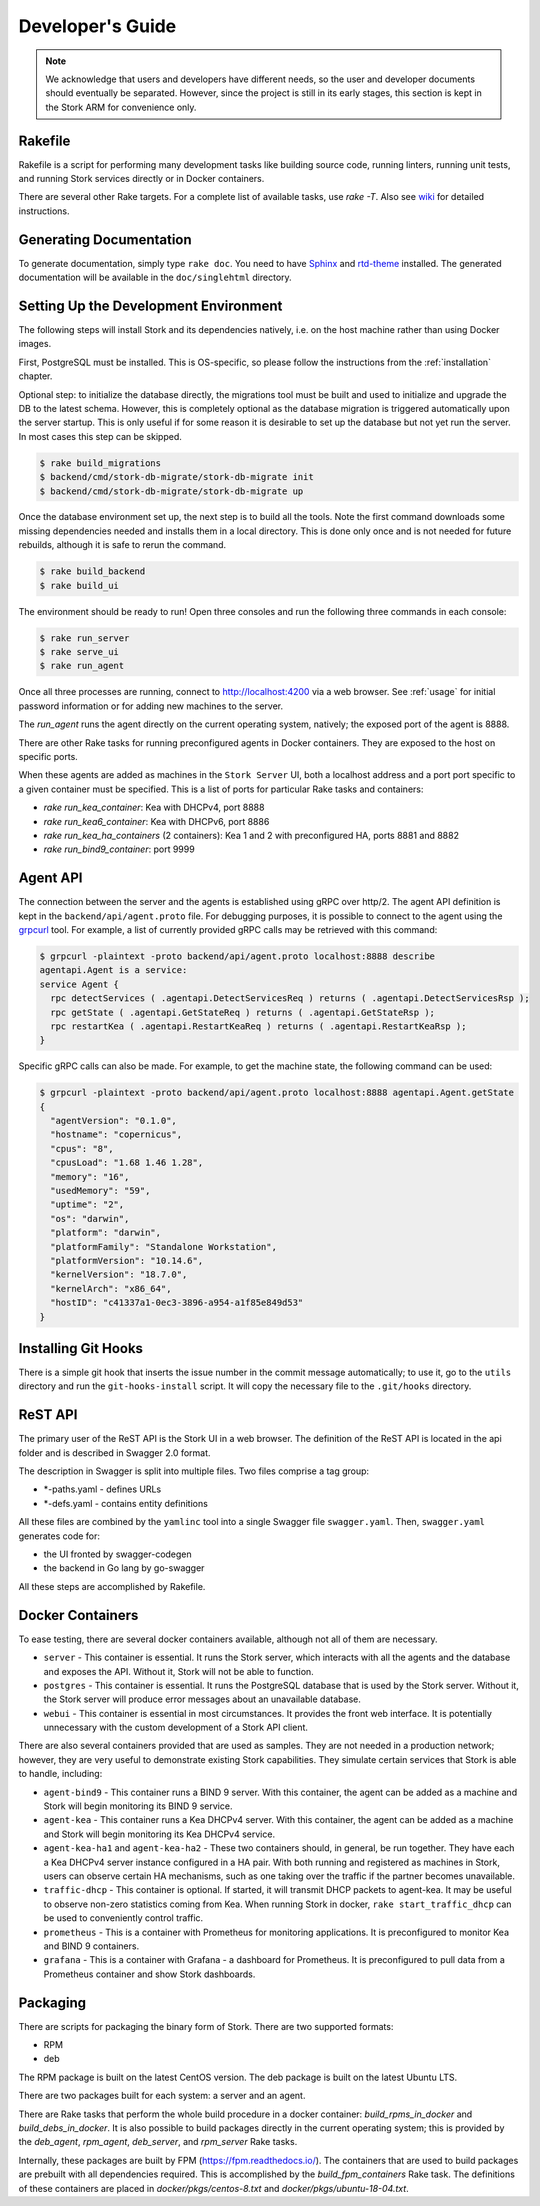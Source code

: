 .. _devel:

*****************
Developer's Guide
*****************

.. note::

   We acknowledge that users and developers have different needs, so the user and developer documents
   should eventually be separated. However, since the project is still in its early stages,
   this section is kept in the Stork ARM for convenience only.

Rakefile
========

Rakefile is a script for performing many development tasks like building source code, running linters,
running unit tests,  and running Stork services directly or in Docker containers.

There are several other Rake targets. For a complete list of available tasks, use `rake -T`.
Also see `wiki <https://gitlab.isc.org/isc-projects/stork/wikis/Development-Environment#building-testing-and-running-stork>`_
for detailed instructions.


Generating Documentation
========================

To generate documentation, simply type ``rake doc``. You need to have `Sphinx <http://www.sphinx-doc.org>`_
and `rtd-theme <https://github.com/readthedocs/sphinx_rtd_theme>`_ installed. The generated
documentation will be available in the ``doc/singlehtml`` directory.


Setting Up the Development Environment
======================================

The following steps will install Stork and its dependencies natively, i.e. on the host machine
rather than using Docker images.

First, PostgreSQL must be installed. This is OS-specific, so please follow the instructions
from the :ref:`installation` chapter.

Optional step: to initialize the database directly, the migrations
tool must be built and used to initialize and upgrade the DB to the latest schema. However, this is completely
optional as the database migration is triggered automatically upon the server startup.
This is only useful if for some reason it is desirable to set up the database but not yet run
the server. In most cases this step can be skipped.

.. code-block:: console

    $ rake build_migrations
    $ backend/cmd/stork-db-migrate/stork-db-migrate init
    $ backend/cmd/stork-db-migrate/stork-db-migrate up

Once the database environment set up, the next step is to build all the tools. Note the first
command downloads some missing dependencies needed and installs them in a local directory. This is
done only once and is not needed for future rebuilds, although it is safe to rerun the command.

.. code-block:: console

    $ rake build_backend
    $ rake build_ui

The environment should be ready to run! Open three consoles and run the following three commands in each
console:

.. code-block:: console

    $ rake run_server
    $ rake serve_ui
    $ rake run_agent

Once all three processes are running, connect to http://localhost:4200 via a web
browser. See  :ref:`usage` for initial password information or for adding new machines to the server.

The `run_agent` runs the agent directly on the current operating system, natively; the exposed port of the agent is 8888.

There are other Rake tasks for running preconfigured agents in Docker containers.
They are exposed to the host on specific ports.

When these agents are added as machines in the ``Stork Server`` UI, both a localhost address and a port
port specific to a given container must be specified. This is a list of ports for particular Rake tasks
and containers:

- `rake run_kea_container`: Kea with DHCPv4, port 8888
- `rake run_kea6_container`: Kea with DHCPv6, port 8886
- `rake run_kea_ha_containers` (2 containers): Kea 1 and 2 with preconfigured HA, ports 8881 and 8882
- `rake run_bind9_container`: port 9999

Agent API
=========

The connection between the server and the agents is established using gRPC over http/2. The agent API
definition is kept in the ``backend/api/agent.proto`` file. For debugging purposes, it is possible
to connect to the agent using the `grpcurl <https://github.com/fullstorydev/grpcurl>`_ tool. For example,
a list of currently provided gRPC calls may be retrieved with this command:

.. code:: console

    $ grpcurl -plaintext -proto backend/api/agent.proto localhost:8888 describe
    agentapi.Agent is a service:
    service Agent {
      rpc detectServices ( .agentapi.DetectServicesReq ) returns ( .agentapi.DetectServicesRsp );
      rpc getState ( .agentapi.GetStateReq ) returns ( .agentapi.GetStateRsp );
      rpc restartKea ( .agentapi.RestartKeaReq ) returns ( .agentapi.RestartKeaRsp );
    }

Specific gRPC calls can also be made. For example, to get the machine state, the following command
can be used:

.. code:: console

    $ grpcurl -plaintext -proto backend/api/agent.proto localhost:8888 agentapi.Agent.getState
    {
      "agentVersion": "0.1.0",
      "hostname": "copernicus",
      "cpus": "8",
      "cpusLoad": "1.68 1.46 1.28",
      "memory": "16",
      "usedMemory": "59",
      "uptime": "2",
      "os": "darwin",
      "platform": "darwin",
      "platformFamily": "Standalone Workstation",
      "platformVersion": "10.14.6",
      "kernelVersion": "18.7.0",
      "kernelArch": "x86_64",
      "hostID": "c41337a1-0ec3-3896-a954-a1f85e849d53"
    }

Installing Git Hooks
====================

There is a simple git hook that inserts the issue number in the commit message automatically; to
use it, go to the ``utils`` directory and run the ``git-hooks-install`` script. It will copy the
necessary file to the ``.git/hooks`` directory.


ReST API
========

The primary user of the ReST API is the Stork UI in a web browser. The definition of the ReST API is located
in the api folder and is described in Swagger 2.0 format.

The description in Swagger is split into multiple files. Two files comprise a tag group:

* \*-paths.yaml - defines URLs
* \*-defs.yaml - contains entity definitions

All these files are combined by the ``yamlinc`` tool into a single Swagger file ``swagger.yaml``.
Then, ``swagger.yaml`` generates code for:

* the UI fronted by swagger-codegen
* the backend in Go lang by go-swagger

All these steps are accomplished by Rakefile.

Docker Containers
=================

To ease testing, there are several docker containers available, although not all of them are necessary.

* ``server`` - This container is essential. It runs the Stork server, which interacts with all the
  agents and the database and exposes the API. Without it, Stork will not be able to function.
* ``postgres`` - This container is essential. It runs the PostgreSQL database that is used by the
  Stork server. Without it, the Stork server will produce error messages about
  an unavailable database.
* ``webui`` - This container is essential in most circumstances. It provides the front web
  interface. It is potentially unnecessary with the custom development of a Stork API client.

There are also several containers provided that are used as samples. They are not needed in a
production network; however, they are very useful to demonstrate existing Stork capabilities. They
simulate certain services that Stork is able to handle, including:

* ``agent-bind9`` - This container runs a BIND 9 server. With this container, the agent can be added as a machine
  and Stork will begin monitoring its BIND 9 service.

* ``agent-kea`` - This container runs a Kea DHCPv4 server. With this container, the agent can be added as a machine
  and Stork will begin monitoring its Kea DHCPv4 service.

* ``agent-kea-ha1`` and ``agent-kea-ha2`` - These two containers should, in general, be run
  together. They have each a Kea DHCPv4 server instance configured in a HA pair. With both
  running and registered as machines in Stork, users can observe certain HA mechanisms,
  such as one taking over the traffic if the partner becomes unavailable.

* ``traffic-dhcp`` - This container is optional. If started, it will transmit DHCP packets
  to agent-kea. It may be useful to observe non-zero statistics coming from Kea. When
  running Stork in docker, ``rake start_traffic_dhcp`` can be used to conveniently control traffic.

* ``prometheus`` - This is a container with Prometheus for monitoring applications.
  It is preconfigured to monitor Kea and BIND 9 containers.

* ``grafana`` - This is a container with Grafana - a dashboard for Prometheus. It is preconfigured
  to pull data from a Prometheus container and show Stork dashboards.

Packaging
=========

There are scripts for packaging the binary form of Stork. There are two supported formats:

- RPM
- deb

The RPM package is built on the latest CentOS version. The deb package is built on the latest Ubuntu LTS.

There are two packages built for each system: a server and an agent.

There are Rake tasks that perform the whole build procedure in a docker container:
`build_rpms_in_docker` and `build_debs_in_docker`. It is also possible to build packages directly
in the current operating system; this is provided by the `deb_agent`, `rpm_agent`, `deb_server`, and `rpm_server`
Rake tasks.

Internally, these packages are built by FPM (https://fpm.readthedocs.io/). The containers
that are used to build packages are prebuilt with all dependencies required.
This is accomplished by the `build_fpm_containers` Rake task. The definitions of these containers
are placed in `docker/pkgs/centos-8.txt` and `docker/pkgs/ubuntu-18-04.txt`.

